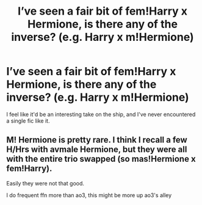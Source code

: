 #+TITLE: I’ve seen a fair bit of fem!Harry x Hermione, is there any of the inverse? (e.g. Harry x m!Hermione)

* I’ve seen a fair bit of fem!Harry x Hermione, is there any of the inverse? (e.g. Harry x m!Hermione)
:PROPERTIES:
:Author: Namzeh011
:Score: 6
:DateUnix: 1561342828.0
:DateShort: 2019-Jun-24
:END:
I feel like it'd be an interesting take on the ship, and I've never encountered a single fic like it.


** M! Hermione is pretty rare. I think I recall a few H/Hrs with avmale Hermione, but they were all with the entire trio swapped (so mas!Hermione x fem!Harry).

Easily they were not that good.

I do frequent ffn more than ao3, this might be more up ao3's alley
:PROPERTIES:
:Author: StarDolph
:Score: 3
:DateUnix: 1561361773.0
:DateShort: 2019-Jun-24
:END:
